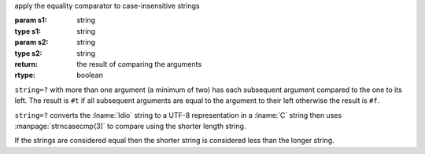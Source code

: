 apply the equality comparator to case-insensitive strings

:param s1: string
:type s1: string
:param s2: string
:type s2: string
:return: the result of comparing the arguments
:rtype: boolean

``string=?`` with more than one argument (a minimum of two) has each
subsequent argument compared to the one to its left.  The result is
``#t`` if all subsequent arguments are equal to the argument to their
left otherwise the result is ``#f``.

``string=?`` converts the :lname:`Idio` string to a UTF-8
representation in a :lname:`C` string then uses
:manpage:`strncasecmp(3)` to compare using the shorter length string.

If the strings are considered equal then the shorter string is
considered less than the longer string.

